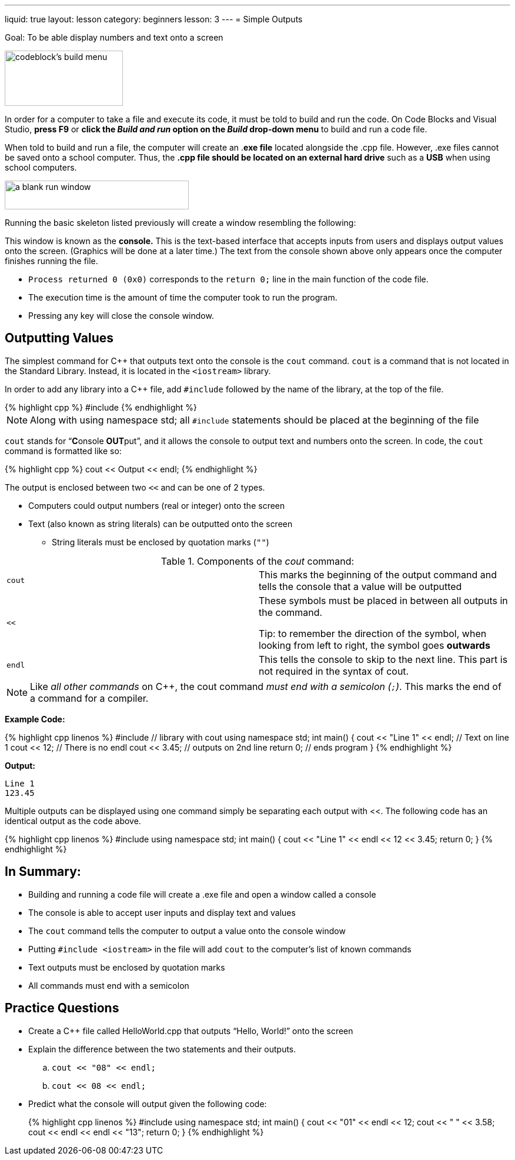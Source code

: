 ---
liquid: true
layout: lesson
category: beginners
lesson: 3
---
= Simple Outputs

Goal: To be able display numbers and text onto a screen

[.left.text-center]
image::media/image4.png[codeblock's build menu,width=201,height=94]

In order for a computer to take a file and execute its code, it must be
told to build and run the code. On Code Blocks and Visual Studio, *press
F9* or *click the _Build and run_ option on the _Build_ drop-down menu*
to build and run a code file.

When told to build and run a file, the computer will create an .*exe
file* located alongside the .cpp file. However, .exe files cannot be
saved onto a school computer. Thus, the *.cpp file should be located on
an external hard drive* such as a *USB* when using school computers.

[.right.text-center]
image:media/image3.png[a blank run window,width=313,height=49]

Running the basic skeleton listed previously will create a window
resembling the following:

This window is known as the *console.* This is the text-based interface
that accepts inputs from users and displays output values onto the
screen. (Graphics will be done at a later time.) The text from the
console shown above only appears once the computer finishes running the
file.

* `Process returned 0 (0x0)` corresponds to the `return 0;` line in the main
function of the code file.
* The execution time is the amount of time the computer took to run the
program.
* Pressing any key will close the console window.

== Outputting Values

The simplest command for {cpp} that outputs text onto the console is the
`cout` command. `cout` is a command that is not located in the Standard
Library. Instead, it is located in the `<iostream>` library.

In order to add any library into a {cpp} file, add
`#include` followed by the name of the library, at the top of the
file.

.Adding the iostream library
++++
{% highlight cpp %}
#include <iostream>
{% endhighlight %}
++++

NOTE: Along with using namespace std; all `#include` statements should be
placed at the beginning of the file

`cout` stands for "`**C**onsole **OUT**put`", and it allows the console
to output text and numbers onto the screen. In code, the `cout` command is
formatted like so:


++++
{% highlight cpp %}
cout << Output << endl;
{% endhighlight %}
++++

The output is enclosed between two `<<` and can be one of 2 types.

* Computers could output numbers (real or integer) onto the screen
* Text (also known as string literals) can be outputted onto the screen
** String literals must be enclosed by quotation marks (`""`)

.Components of the _cout_ command:
[cols="m,"]
|=======================================================================
|cout |This marks the beginning of the output command and tells the
console that a value will be outputted
|<< a|
These symbols must be placed in between all outputs in the command.

Tip: to remember the direction of the symbol, when looking from left to
right, the symbol goes *outwards*
|endl |This tells the console to skip to the next line. This part is not
required in the syntax of cout.
|=======================================================================

NOTE: Like _all other commands_ on {cpp}, the cout command _must end with
a semicolon (`;`)_. This marks the end of a command for a compiler.

**Example Code:**
++++
{% highlight cpp linenos %}
#include <iostream>           // library with cout
using namespace std;

int main() {
    cout << "Line 1" << endl; // Text on line 1
    cout << 12;               // There is no endl
    cout << 3.45;             // outputs on 2nd line
    return 0;                 // ends program
}

{% endhighlight %}
++++

**Output:**
....
Line 1
123.45
....

Multiple outputs can be displayed using one command simply be separating
each output with <<. The following code has an identical output as the
code above.

++++
{% highlight cpp linenos %}
#include <iostream>
using namespace std;

int main() {
    cout << "Line 1" << endl << 12 << 3.45;
    return 0;
}
{% endhighlight %}
++++

== In Summary:

* Building and running a code file will create a .exe file and open a
window called a console
* The console is able to accept user inputs and display text and values
* The `cout` command tells the computer to output a value onto the console
window
* Putting `#include <iostream>` in the file will add `cout` to the computer’s
list of known commands
* Text outputs must be enclosed by quotation marks
* All commands must end with a semicolon

== Practice Questions

*  Create a {cpp} file called HelloWorld.cpp that outputs “Hello, World!”
onto the screen
*  Explain the difference between the two statements and their outputs.
..  `cout << "08" << endl;`
..  `cout << 08 << endl;`
*  Predict what the console will output given the following code:
+
++++
{% highlight cpp linenos %}
#include <iostream>
using namespace std;

int main() {
    cout << "01" << endl << 12;
    cout << " " << 3.58;
    cout << endl << endl << "13";
    return 0;
}
{% endhighlight %}
++++
